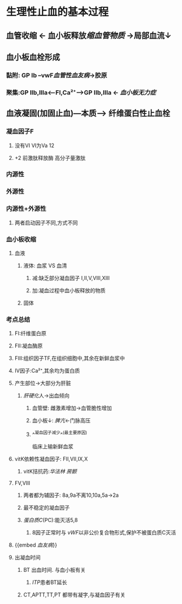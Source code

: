 * 生理性止血的基本过程
** 血管收缩 ← 血小板释放[[缩血管物质]] →局部血流↓
** 血小板血栓形成
*** 黏附: GP Ib --vwF[[血管性血友病]]→胶原
*** 聚集:GP IIb,IIIa<---FI,Ca²⁺---->GP IIb,IIIa ← [[血小板无力症]]
** 血液凝固(加固止血)---本质---> 纤维蛋白性止血栓
*** 凝血因子F
**** 没有VI VI为Va 12
**** +2 前激肽释放酶 高分子量激肽
*** 内源性
*** 外源性
*** 内源性+外源性
**** 两者启动因子不同,方式不同
*** 血小板收缩
**** 血液
***** 液体: 血浆 VS 血清
****** 减:缺乏部分凝血因子 I,II,V,VIII,XIII
****** 加:凝血过程中血小板释放的物质
***** 固体
*** 考点总结
**** FI:纤维蛋白原
**** FII:凝血酶原
**** FIII:组织因子TF,在组织细胞中,其余在新鲜血浆中
**** IV因子:Ca²⁺,其余均为蛋白质
**** 产生部位→大部分为肝脏
:PROPERTIES:
:collapsed: true
:END:
***** [[肝硬化]]人→出血倾向
****** 血管壁: 雌激素增加→血管脆性增加
****** 血小板↓: [[脾亢]]←门脉高压
****** ^^凝血因子减少^^(最主要原因)   
临床上输新鲜血浆
**** vitK依赖性凝血因子: FII,VII,IX,X
:PROPERTIES:
:collapsed: true
:END:
***** vitK拮抗药:[[华法林]] [[房颤]]
**** FV,VIII
:PROPERTIES:
:collapsed: true
:END:
***** 两者都为辅因子: 8a,9a不离10,10a,5a→2a
***** 最不稳定的凝血因子
***** [[蛋白质C]](PC):能灭活5,8
****** 8因子正常时与 [[vWF]]以非公价复合物形式,保护不被蛋白质C灭活
**** {{embed [[血友病]]}}
**** 出凝血时间
***** BT 出血时间. 与血小板有关
****** [[ITP]]患者BT延长
***** CT,APTT,TT,PT 都带有凝字,与凝血因子有关